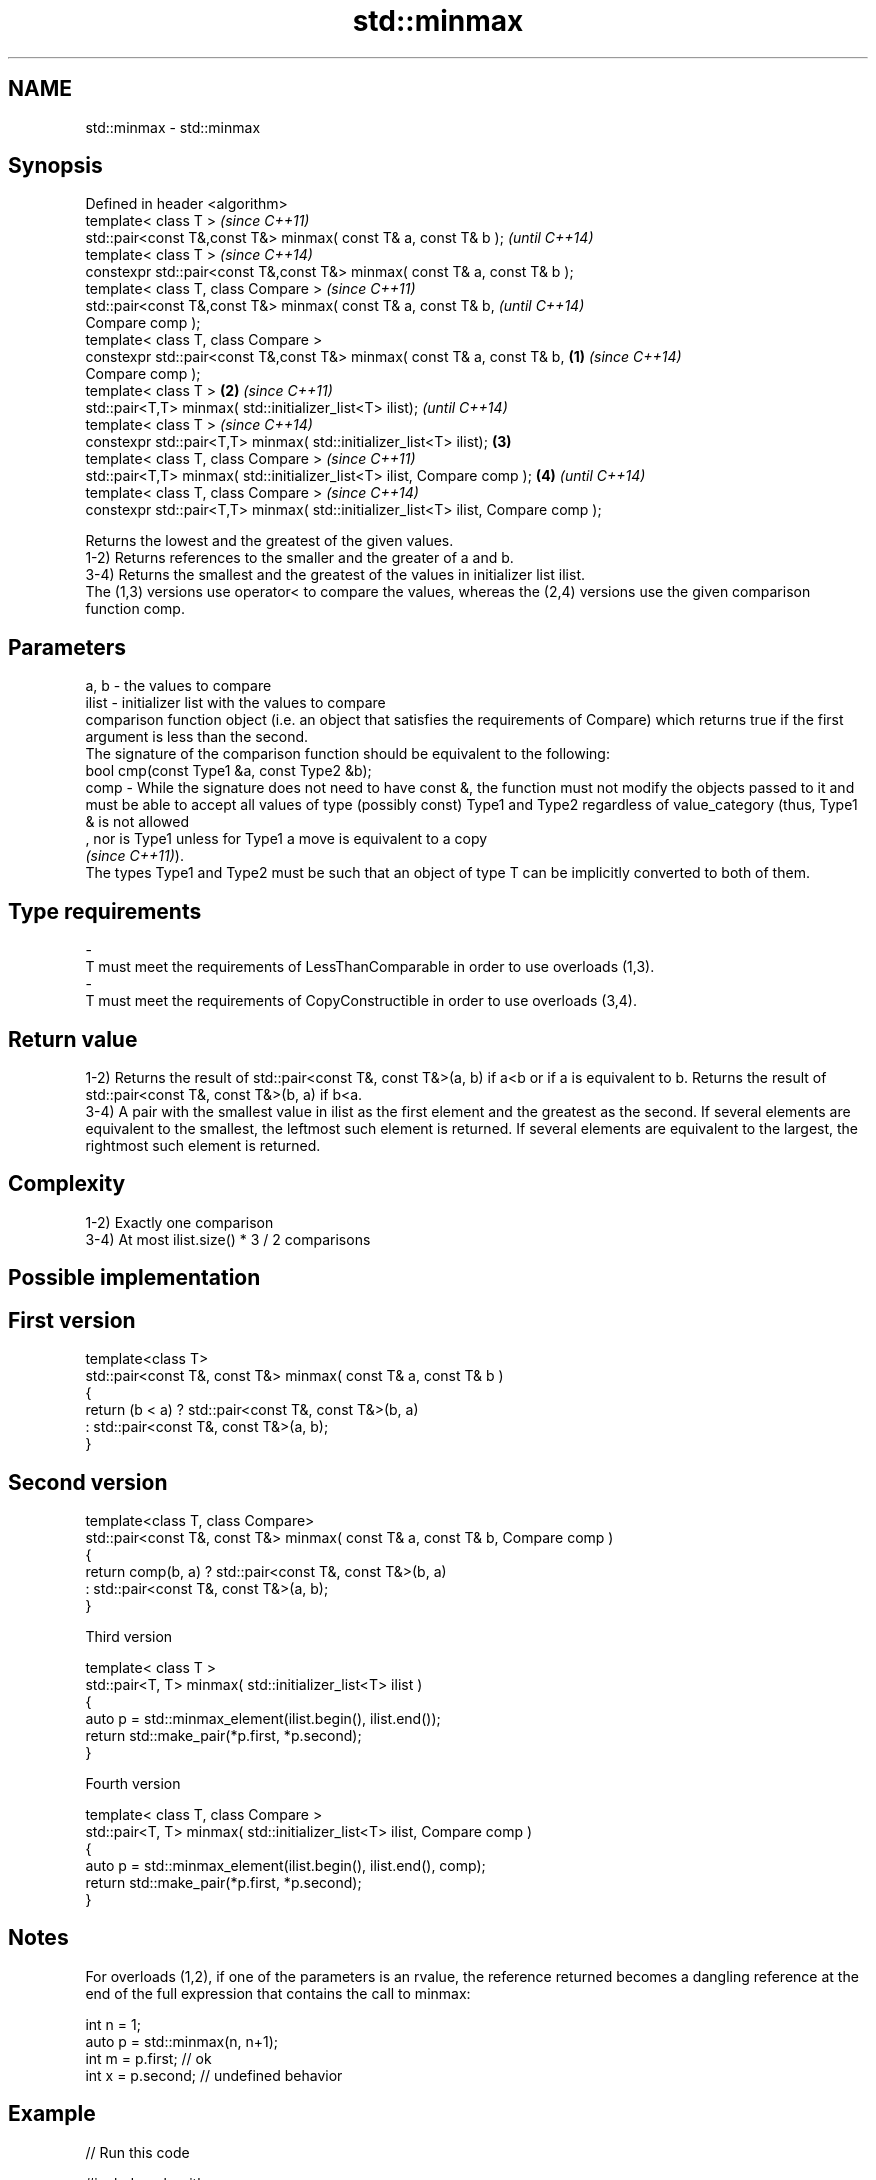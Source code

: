 .TH std::minmax 3 "2020.03.24" "http://cppreference.com" "C++ Standard Libary"
.SH NAME
std::minmax \- std::minmax

.SH Synopsis

  Defined in header <algorithm>
  template< class T >                                                                      \fI(since C++11)\fP
  std::pair<const T&,const T&> minmax( const T& a, const T& b );                           \fI(until C++14)\fP
  template< class T >                                                                      \fI(since C++14)\fP
  constexpr std::pair<const T&,const T&> minmax( const T& a, const T& b );
  template< class T, class Compare >                                                                      \fI(since C++11)\fP
  std::pair<const T&,const T&> minmax( const T& a, const T& b,                                            \fI(until C++14)\fP
  Compare comp );
  template< class T, class Compare >
  constexpr std::pair<const T&,const T&> minmax( const T& a, const T& b,           \fB(1)\fP                    \fI(since C++14)\fP
  Compare comp );
  template< class T >                                                                  \fB(2)\fP                               \fI(since C++11)\fP
  std::pair<T,T> minmax( std::initializer_list<T> ilist);                                                                \fI(until C++14)\fP
  template< class T >                                                                                                    \fI(since C++14)\fP
  constexpr std::pair<T,T> minmax( std::initializer_list<T> ilist);                        \fB(3)\fP
  template< class T, class Compare >                                                                                                    \fI(since C++11)\fP
  std::pair<T,T> minmax( std::initializer_list<T> ilist, Compare comp );                                  \fB(4)\fP                           \fI(until C++14)\fP
  template< class T, class Compare >                                                                                                    \fI(since C++14)\fP
  constexpr std::pair<T,T> minmax( std::initializer_list<T> ilist, Compare comp );

  Returns the lowest and the greatest of the given values.
  1-2) Returns references to the smaller and the greater of a and b.
  3-4) Returns the smallest and the greatest of the values in initializer list ilist.
  The (1,3) versions use operator< to compare the values, whereas the (2,4) versions use the given comparison function comp.

.SH Parameters


  a, b  - the values to compare
  ilist - initializer list with the values to compare
          comparison function object (i.e. an object that satisfies the requirements of Compare) which returns true if the first argument is less than the second.
          The signature of the comparison function should be equivalent to the following:
          bool cmp(const Type1 &a, const Type2 &b);
  comp  - While the signature does not need to have const &, the function must not modify the objects passed to it and must be able to accept all values of type (possibly const) Type1 and Type2 regardless of value_category (thus, Type1 & is not allowed
          , nor is Type1 unless for Type1 a move is equivalent to a copy
          \fI(since C++11)\fP).
          The types Type1 and Type2 must be such that an object of type T can be implicitly converted to both of them. 
.SH Type requirements
  -
  T must meet the requirements of LessThanComparable in order to use overloads (1,3).
  -
  T must meet the requirements of CopyConstructible in order to use overloads (3,4).


.SH Return value

  1-2) Returns the result of std::pair<const T&, const T&>(a, b) if a<b or if a is equivalent to b. Returns the result of std::pair<const T&, const T&>(b, a) if b<a.
  3-4) A pair with the smallest value in ilist as the first element and the greatest as the second. If several elements are equivalent to the smallest, the leftmost such element is returned. If several elements are equivalent to the largest, the rightmost such element is returned.

.SH Complexity

  1-2) Exactly one comparison
  3-4) At most ilist.size() * 3 / 2 comparisons

.SH Possible implementation


.SH First version

    template<class T>
    std::pair<const T&, const T&> minmax( const T& a, const T& b )
    {
        return (b < a) ? std::pair<const T&, const T&>(b, a)
                       : std::pair<const T&, const T&>(a, b);
    }

.SH Second version

    template<class T, class Compare>
    std::pair<const T&, const T&> minmax( const T& a, const T& b, Compare comp )
    {
        return comp(b, a) ? std::pair<const T&, const T&>(b, a)
                          : std::pair<const T&, const T&>(a, b);
    }

  Third version

    template< class T >
    std::pair<T, T> minmax( std::initializer_list<T> ilist )
    {
        auto p = std::minmax_element(ilist.begin(), ilist.end());
        return std::make_pair(*p.first, *p.second);
    }

  Fourth version

    template< class T, class Compare >
    std::pair<T, T> minmax( std::initializer_list<T> ilist, Compare comp )
    {
        auto p = std::minmax_element(ilist.begin(), ilist.end(), comp);
        return std::make_pair(*p.first, *p.second);
    }



.SH Notes

  For overloads (1,2), if one of the parameters is an rvalue, the reference returned becomes a dangling reference at the end of the full expression that contains the call to minmax:

    int n = 1;
    auto p = std::minmax(n, n+1);
    int m = p.first; // ok
    int x = p.second; // undefined behavior


.SH Example

  
// Run this code

    #include <algorithm>
    #include <iostream>
    #include <vector>
    #include <cstdlib>
    #include <ctime>

    int main()
    {
        std::vector<int> v {3, 1, 4, 1, 5, 9, 2, 6};
        std::srand(std::time(0));
        std::pair<int, int> bounds = std::minmax(std::rand() % v.size(),
                                                 std::rand() % v.size());

        std::cout << "v[" << bounds.first << "," << bounds.second << "]: ";
        for (int i = bounds.first; i < bounds.second; ++i) {
            std::cout << v[i] << ' ';
        }
        std::cout << '\\n';
    }

.SH Possible output:

    v[2,7]: 4 1 5 9 2


.SH See also


                 returns the smaller of the given values
  min            \fI(function template)\fP
                 returns the greater of the given values
  max            \fI(function template)\fP

  minmax_element returns the smallest and the largest elements in a range
                 \fI(function template)\fP
  \fI(C++11)\fP




